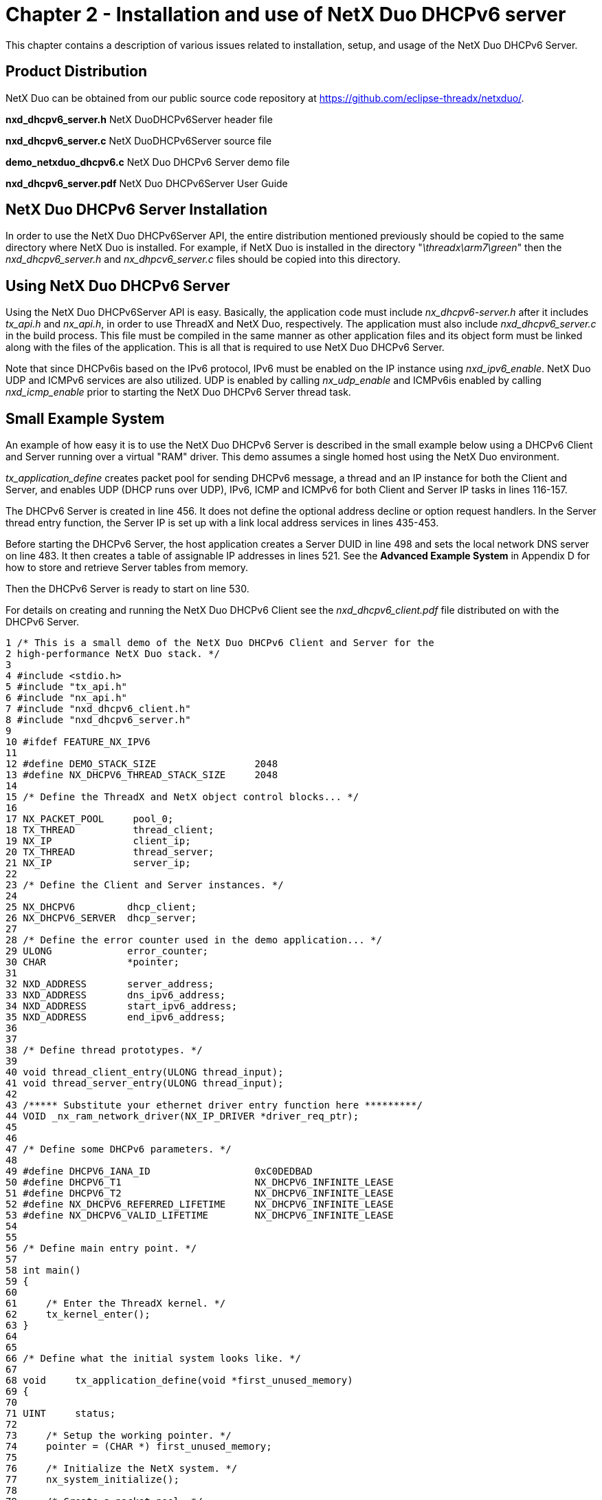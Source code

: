////

 Copyright (c) Microsoft
 Copyright (c) 2024-present Eclipse ThreadX contributors
 
 This program and the accompanying materials are made available 
 under the terms of the MIT license which is available at
 https://opensource.org/license/mit.
 
 SPDX-License-Identifier: MIT
 
 Contributors: 
     * Frédéric Desbiens - Initial AsciiDoc version.

////

= Chapter 2 - Installation and use of NetX Duo DHCPv6 server
:description: This chapter contains a description of various issues related to installation, setup, and usage of the NetX Duo DHCPv6 Server.

This chapter contains a description of various issues related to installation, setup, and usage of the NetX Duo DHCPv6 Server.

== Product Distribution

NetX Duo can be obtained from our public source code repository at https://github.com/eclipse-threadx/netxduo/.

*nxd_dhcpv6_server.h* NetX DuoDHCPv6Server header file

*nxd_dhcpv6_server.c* NetX DuoDHCPv6Server source file

*demo_netxduo_dhcpv6.c* NetX Duo DHCPv6 Server demo file

*nxd_dhcpv6_server.pdf* NetX Duo DHCPv6Server User Guide

== NetX Duo DHCPv6 Server Installation

In order to use the NetX Duo DHCPv6Server API, the entire distribution mentioned previously should be copied to the same directory where NetX Duo is installed. For example, if NetX Duo is installed in the directory "_\threadx\arm7\green_" then the _nxd_dhcpv6_server.h_ and _nx_dhpcv6_server.c_ files should be copied into this directory.

== Using NetX Duo DHCPv6 Server

Using the NetX Duo DHCPv6Server API is easy. Basically, the application code must include _nx_dhcpv6-server.h_ after it includes _tx_api.h_ and _nx_api.h_, in order to use ThreadX and NetX Duo, respectively. The application must also include _nxd_dhcpv6_server.c_ in the build process. This file must be compiled in the same manner as other application files and its object form must be linked along with the files of the application. This is all that is required to use NetX Duo DHCPv6 Server.

Note that since DHCPv6is based on the IPv6 protocol, IPv6 must be enabled on the IP instance using _nxd_ipv6_enable_. NetX Duo UDP and ICMPv6 services are also utilized. UDP is enabled by calling _nx_udp_enable_ and ICMPv6is enabled by calling _nxd_icmp_enable_ prior to starting the NetX Duo DHCPv6 Server thread task.

== Small Example System

An example of how easy it is to use the NetX Duo DHCPv6 Server is described in the small example below using a DHCPv6 Client and Server running over a virtual "RAM" driver. This demo assumes a single homed host using the NetX Duo environment.

_tx_application_define_ creates packet pool for sending DHCPv6 message, a thread and an IP instance for both the Client and Server, and enables UDP (DHCP runs over UDP), IPv6, ICMP and ICMPv6 for both Client and Server IP tasks in lines 116-157.

The DHCPv6 Server is created in line 456. It does not define the optional address decline or option request handlers. In the Server thread entry function, the Server IP is set up with a link local address services in lines 435-453.

Before starting the DHCPv6 Server, the host application creates a Server DUID in line 498 and sets the local network DNS server on line 483. It then creates a table of assignable IP addresses in lines 521. See the *Advanced Example System* in Appendix D for how to store and retrieve Server tables from memory.

Then the DHCPv6 Server is ready to start on line 530.

For details on creating and running the NetX Duo DHCPv6 Client see the _nxd_dhcpv6_client.pdf_ file distributed on with the DHCPv6 Server.

----

1 /* This is a small demo of the NetX Duo DHCPv6 Client and Server for the
2 high-performance NetX Duo stack. */
3
4 #include <stdio.h>
5 #include "tx_api.h"
6 #include "nx_api.h"
7 #include "nxd_dhcpv6_client.h"
8 #include "nxd_dhcpv6_server.h"
9
10 #ifdef FEATURE_NX_IPV6
11
12 #define DEMO_STACK_SIZE                 2048
13 #define NX_DHCPV6_THREAD_STACK_SIZE     2048
14
15 /* Define the ThreadX and NetX object control blocks... */
16
17 NX_PACKET_POOL     pool_0;
18 TX_THREAD          thread_client;
19 NX_IP              client_ip;
20 TX_THREAD          thread_server;
21 NX_IP              server_ip;
22
23 /* Define the Client and Server instances. */
24
25 NX_DHCPV6         dhcp_client;
26 NX_DHCPV6_SERVER  dhcp_server;
27
28 /* Define the error counter used in the demo application... */
29 ULONG             error_counter;
30 CHAR              *pointer;
31
32 NXD_ADDRESS       server_address;
33 NXD_ADDRESS       dns_ipv6_address;
34 NXD_ADDRESS       start_ipv6_address;
35 NXD_ADDRESS       end_ipv6_address;
36
37
38 /* Define thread prototypes. */
39
40 void thread_client_entry(ULONG thread_input);
41 void thread_server_entry(ULONG thread_input);
42
43 /***** Substitute your ethernet driver entry function here *********/
44 VOID _nx_ram_network_driver(NX_IP_DRIVER *driver_req_ptr);
45
46
47 /* Define some DHCPv6 parameters. */
48
49 #define DHCPV6_IANA_ID                  0xC0DEDBAD
50 #define DHCPV6_T1                       NX_DHCPV6_INFINITE_LEASE
51 #define DHCPV6_T2                       NX_DHCPV6_INFINITE_LEASE
52 #define NX_DHCPV6_REFERRED_LIFETIME     NX_DHCPV6_INFINITE_LEASE
53 #define NX_DHCPV6_VALID_LIFETIME        NX_DHCPV6_INFINITE_LEASE
54
55
56 /* Define main entry point. */
57
58 int main()
59 {
60
61     /* Enter the ThreadX kernel. */
62     tx_kernel_enter();
63 }
64
65
66 /* Define what the initial system looks like. */
67
68 void     tx_application_define(void *first_unused_memory)
69 {
70
71 UINT     status;
72
73     /* Setup the working pointer. */
74     pointer = (CHAR *) first_unused_memory;
75
76     /* Initialize the NetX system. */
77     nx_system_initialize();
78
79     /* Create a packet pool. */
80     status = nx_packet_pool_create(&pool_0, "NetX Main Packet Pool", 1024, pointer,
                NX_DHCPV6_PACKET_POOL_SIZE);
81    pointer = pointer + NX_DHCPV6_PACKET_POOL_SIZE;
82
83     /* Check for pool creation error. */
84     if (status)
85         error_counter++;
86
87     /* Create a Client IP instance. */
88     status = nx_ip_create(&client_ip, "Client IP", IP_ADDRESS(0, 0, 0, 0),
89              0xFFFFFF00UL, &pool_0, _nx_ram_network_driver,
90              pointer, 2048, 1);
91
92     pointer = pointer + 2048;
93
94     /* Check for IP create errors. */
95     if (status)
96     {
97         error_counter++;
98         return;
99     }
100
101     /* Create a Server IP instance. */
102     status = nx_ip_create(&server_ip, "Server IP", IP_ADDRESS(1, 2, 3, 4),
103              0xFFFFFF00UL, &pool_0, _nx_ram_network_driver,
104              pointer, 2048, 1);
105
106     pointer = pointer + 2048;
107
108     /* Check for IP create errors. */
109     if (status)
110     {
111         error_counter++;
112         return;
113     }
114
115     /* Enable UDP traffic for sending DHCPv6 messages. */
116     status = nx_udp_enable(&client_ip);
117     status += nx_udp_enable(&server_ip);
118
119     /* Check for UDP enable errors. */
120     if (status)
121     {
122         error_counter++;
123         return;
124     }
125
126     /* Enable ICMP. */
127     status = nx_icmp_enable(&client_ip);
128     status += nx_icmp_enable(&server_ip);
129
130     /* Check for ICMP enable errors. */
131     if (status)
132     {
133         error_counter++;
134         return;
135     }
136
137     /* Enable the IPv6 services. */
138     status = nxd_ipv6_enable(&client_ip);
139     status += nxd_ipv6_enable(&server_ip);
140
141     /* Check for IPv6 enable errors. */
142     if (status)
143     {
144         error_counter++;
145         return;
146     }
147
148     /* Enable the ICMPv6 services. */
149     status = nxd_icmp_enable(&client_ip);
150     status += nxd_icmp_enable(&server_ip);
151
152     /* Check for ICMP enable errors. */
153     if (status)
154     {
155         error_counter++;
156         return;
157     }
158
159     /* Create the Client thread. */
160     status = tx_thread_create(&thread_client, "Client thread", thread_client_entry, 0,
161              pointer, DEMO_STACK_SIZE,
162              8, 8, TX_NO_TIME_SLICE, TX_AUTO_START);
163     /* Check for IP create errors. */
164     if (status)
165     {
166         error_counter++;
167         return;
168     }
169
170     pointer = pointer + DEMO_STACK_SIZE;
171
172     /* Create the Server thread. */
173     status = tx_thread_create(&thread_server, "Server thread", thread_server_entry, 0,
174              pointer, DEMO_STACK_SIZE,
175              4, 4, TX_NO_TIME_SLICE, TX_AUTO_START);
176     /* Check for IP create errors. */
177     if (status)
178     {
179         error_counter++;
180         return;
181     }
182
183     pointer = pointer + DEMO_STACK_SIZE;
184
185     /* Yield control to DHCPv6 threads and ThreadX. */
186     return;
187     }
188
189 /* Define the Client host application thread. */
190
191 void     thread_client_entry(ULONG thread_input)
192 {
193
194 UINT         status;
195
196 #ifdef GET_ONE_SPECIFIC_ADDRESS
197 NXD_ADDRESS ia_ipv6_address;
198 #endif
199
200 NXD_ADDRESS ipv6_address;
201 NXD_ADDRESS dns_address;
202 ULONG        T1, T2, preferred_lifetime, valid_lifetime;
203 UINT         address_count;
204 UINT         address_index;
205 UINT         dns_index;
206 NX_PACKET    *my_packet;
207
208
209     /* Establish the link local address for the host. The RAM driver creates
210     a virtual MAC address of 0x1122334456. */
211     status = nxd_ipv6_address_set(&client_ip, 0, NX_NULL, 10, NULL);
212
213     /* Let NetX Duo and the network driver get initialized. Also give the server time  to get set up. */
214     tx_thread_sleep(300);
215
216
217     /* Create the DHCPv6 Client. */
218     status = nx_dhcpv6_client_create(&dhcp_client, &client_ip, "DHCPv6 Client",
                 &pool_0, pointer, NX_DHCPV6_THREAD_STACK_SIZE,
219              NX_NULL, NX_NULL);
220
221     /* Check for errors. */
222     if (status)
223     {
224         error_counter++;
225         return;
226     }
227
228     /* Update the stack pointer because we need it again. */
229     pointer = pointer + NX_DHCPV6_THREAD_STACK_SIZE;
230
231     /* Create a Link Layer Plus Time DUID for the DHCPv6 Client. Set time ID field
232     to NULL; the DHCPv6 Client API will supply one. */
233     status = nx_dhcpv6_create_client_duid(&dhcp_client, NX_DHCPV6_DUID_TYPE_LINK_TIME,
234     NX_DHCPV6_HW_TYPE_IEEE_802, 0);
235
236     if (status != NX_SUCCESS)
237     {
238         error_counter++;
239         return;
240     }
241
242     /* Create the DHCPv6 client's Identity Association (IA-NA) now.
243
244     Note that if this host had already been assigned in IPv6 lease, it
245     would have to use the assigned T1 and T2 values in loading the DHCPv6
246     client with an IANA block.
247     */
248     status = nx_dhcpv6_create_client_iana(&dhcp_client, DHCPV6_IANA_ID, DHCPV6_T1,     DHCPV6_T2);
249
250     if (status != NX_SUCCESS)
251     {
252         error_counter++;
253         return;
254     }
255
256     /* Starting up the NetX DHCPv6 Client. */
257     status = nx_dhcpv6_start(&dhcp_client);
258
259     /* Check for errors. */
260     if (status != NX_SUCCESS)
261     {
262
263         return;
264     }
265
266     /* Let DHCPv6 Server start. */
267     tx_thread_sleep(500);
268
269 #ifdef GET_ONE_SPECIFIC_ADDRESS
270
271     /* Create an IA address option.
272
273         The client includes IA options for any IAs to which it wants the server
            to assign addresses.
274     */
275
276     memset(&ia_ipv6_address,0x0, sizeof(NXD_ADDRESS));
277     ia_ipv6_address.nxd_ip_version = NX_IP_VERSION_V6 ;
278     ia_ipv6_address.nxd_ip_address.v6[0] = 0x20010db8;
279     ia_ipv6_address.nxd_ip_address.v6[1] = 0x00000f101;
280     ia_ipv6_address.nxd_ip_address.v6[2] = 0x0;
281     ia_ipv6_address.nxd_ip_address.v6[3] = 0x00000115;
282
283     status = nx_dhcpv6_create_client_ia(&dhcp_client, &ia_ipv6_address
                 NX_DHCPV6_REFERRED_LIFETIME,
284              NX_DHCPV6_VALID_LIFETIME);
285
286     if (status != NX_SUCCESS)
287     {
288         error_counter++;
289         return;
290     }
291
292 #endif
293
294     /* If the host also want to get the option message, set the list of
        desired options to enabled. */
295     nx_dhcpv6_request_option_timezone(&dhcp_client, NX_TRUE);
296     nx_dhcpv6_request_option_DNS_server(&dhcp_client, NX_TRUE);
297     nx_dhcpv6_request_option_time_server(&dhcp_client, NX_TRUE);
298     nx_dhcpv6_request_option_domain_name(&dhcp_client, NX_TRUE);
299
300     /* Now, the host send the solicit message to get the IPv6 address and
        other options from the DHCPv6 server. */
301     status = nx_dhcpv6_request_solicit(&dhcp_client);
302
303     /* Check status. */
304     if (status != NX_SUCCESS)
305     {
306
307         error_counter++;
308         return;
309     }
310
311     /* Waiting for get the IPv6 address and do the duplicate address detection. */
312     /*
313        Note, if the host detect another host withe the same address, the DHCPv6
           Client can automatically
314        declient the address. At time T1 for an IPv6 address, the DHCPv6 Client can     automatically renew the address.
315        At time T2 for an IPv6 address, the DHCPv6 Client can automatically rebind the address.
316        At time valid lifetime for an IPv6 address, the DHCPv6 Client can automatically delete the IPv6 address.
317     */
318     tx_thread_sleep(500);
319
320
321     /* Get the T1 and T2 value of IANA option. */
322     status = nx_dhcpv6_get_iana_lease_time(&dhcp_client, &T1, &T2);
323
324     /* Check status. */
325     if (status != NX_SUCCESS)
326     {
327         error_counter++;
328     }
329
330     /* Get the valid IPv6 address count which the DHCPv6 server assigned . */
331     status = nx_dhcpv6_get_valid_ip_address_count(&dhcp_client, &address_count);
332
333     /* Check status. */
334     if (status != NX_SUCCESS)
335     {
336         error_counter++;
337     }
338
339     /* Get the IPv6 address, preferred lifetime and valid lifetime according to the address index. */
340     address_index = 0;
341     status = nx_dhcpv6_get_valid_ip_address_lease_time(&dhcp_client, address_index,
&ipv6_address, &preferred_lifetime, &valid_lifetime);
342
343     /* Check status. */
344     if (status != NX_SUCCESS)
345     {
346         error_counter++;
347     }
348
349     /* Get the IPv6 address.
350        Note, This API only applies to one IA. */
351     status = nx_dhcpv6_get_IP_address(&dhcp_client, &ipv6_address);
352
353     /* Check status. */
354     if (status != NX_SUCCESS)
355     {
356         error_counter++;
357     }
358
359     /* Get IP address lease time.
360        Note, This API only applies to one IA. */
361     status = nx_dhcpv6_get_lease_time_data(&dhcp_client, &T1, &T2, &preferred_lifetime,
&valid_lifetime);
362
363     /* Check status. */
364     if (status != NX_SUCCESS)
365     {
366         error_counter++;
367     }
368
369     /* Get the DNS Server address lease time. */
370     dns_index = 0;
371     status = nx_dhcpv6_get_DNS_server_address(&dhcp_client, dns_index, &dns_address);
372
373     /* Check status. */
374     if (status != NX_SUCCESS)
375     {
376         error_counter++;
377     }
378
379     /**************************************************/
380     /* Ping the DHCPv6 Server, Test the IPv6 address. */
381     /**************************************************/
382
383     /* Ping an unknown IP address. This will timeout after 100 ticks. */
384     status = nxd_icmp_ping(&client_ip, &server_address, "ABCDEFGHIJKLMNOPQRSTUVWXYZ",
                 28, &my_packet, 100);
385
386     /* Determine if the timeout error occurred. */
387     if ((status != NX_SUCCESS) || (my_packet == NX_NULL))
388     {
389         error_counter++;
390     }
391
392     /* If we want to release the address, we can send release message to
393        the server we are releasing the assigned address. */
394     status = nx_dhcpv6_request_release(&dhcp_client);
395
396     /* Check status. */
397     if (status != NX_SUCCESS)
398     {
399
400         error_counter++;
401         return;
402     }
403
404     /* Stopping the Client task. */
405     status = nx_dhcpv6_stop(&dhcp_client);
406
407     /* Check status. */
408     if (status != NX_SUCCESS)
409     {
410
411         error_counter++;
412         return;
413     }
414
415     /* Now delete the DHCPv6 client and release ThreadX and NetX resources back to
416        the system. */
417     nx_dhcpv6_client_delete(&dhcp_client);
418
419     return;
420
421 }
422
423 /* Define the test server thread. */
424 void     thread_server_entry(ULONG thread_input)
425 {
426
427 UINT     status;
428 ULONG    duid_time;
429 UINT     addresses_added;
430
431
432     /* Wait till the IP task thread has had a chance to set the device MAC address. */
433     tx_thread_sleep(100);
434
435     memset(&server_address,0x0, sizeof(NXD_ADDRESS));
436
437     server_address.nxd_ip_version = NX_IP_VERSION_V6 ;
438     server_address.nxd_ip_address.v6[0] = 0x20010db8;
439     server_address.nxd_ip_address.v6[1] = 0xf101;
440     server_address.nxd_ip_address.v6[2] = 0x00000000;
441     server_address.nxd_ip_address.v6[3] = 0x00000101;
442
443     /* Set the link local and global addresses. */
444     status = nxd_ipv6_address_set(&server_ip, 0, NX_NULL, 10, NULL);
445     status += nxd_ipv6_address_set(&server_ip, 0, &server_address, 64, NULL);
446
447     /* Check for errors. */
448     if (status != NX_SUCCESS)
449     {
450
451         error_counter++;
452         return;
453     }
454
455     /* Create the DHCPv6 Server. */
456     status = nx_dhcpv6_server_create(&dhcp_server, &server_ip, "DHCPv6 Server", &pool_0, pointer, NX_DHCPV6_SERVER_THREAD_STACK_SIZE, NX_NULL, NX_NULL);
457
458     /* Check for errors. */
459     if (status != NX_SUCCESS)
460     {
461         error_counter++;
462     }
463
464     /* Update the stack pointer in case we need it again. */
465     pointer = pointer + NX_DHCPV6_SERVER_THREAD_STACK_SIZE;
466
467     /* Note this example assumes a single global IP address on the primary interface. If otherwise
468        the host should call the service to set the network interface and global IP address index.
469
470     UINT _nx_dhcpv6_server_interface_set(NX_DHCPV6_SERVER *dhcpv6_server_ptr, UINT interface_index, UINT address_index)
471     */
472
473     /* Validate the link local and global addresses. */
474     tx_thread_sleep(500);
475
476     /* Set up the DNS IPv6 server address. */
477     dns_ipv6_address.nxd_ip_version = NX_IP_VERSION_V6 ;
478     dns_ipv6_address.nxd_ip_address.v6[0] = 0x20010db8;
479     dns_ipv6_address.nxd_ip_address.v6[1] = 0x0000f101;
480     dns_ipv6_address.nxd_ip_address.v6[2] = 0x00000000;
481     dns_ipv6_address.nxd_ip_address.v6[3] = 0x00000107;
482
483     status = nx_dhcpv6_create_dns_address(&dhcp_server, &dns_ipv6_address);
484
485     /* Check for errors. */
486     if (status != NX_SUCCESS)
487     {
488
489         error_counter++;
490         return;
491     }
492
493     /* Note: For DUID types that do not require time, the 'duid_time' input can be
left at zero.
494        The DUID_TYPE and HW_TYPE are configurable options that are user defined in nx_dhcpv6_server.h. */
495
496     /* Set the DUID time as the start of the millennium. */
497     duid_time = SECONDS_SINCE_JAN_1_2000_MOD_32;
498     status = nx_dhcpv6_set_server_duid(&dhcp_server,
499              NX_DHCPV6_SERVER_DUID_TYPE, NX_DHCPV6_SERVER_HW_TYPE,
500              dhcp_server.nx_dhcpv6_ip_ptr -> nx_ip_arp_physical_address_msw,
501              dhcp_server.nx_dhcpv6_ip_ptr -> nx_ip_arp_physical_address_lsw,
502              duid_time);
503     if (status != NX_SUCCESS)
504     {
505         error_counter++ ;
506         return;
507     }
508
509     start_ipv6_address.nxd_ip_version = NX_IP_VERSION_V6 ;
510     start_ipv6_address.nxd_ip_address.v6[0] = 0x20010db8;
511     start_ipv6_address.nxd_ip_address.v6[1] = 0x00000f101;
512     start_ipv6_address.nxd_ip_address.v6[2] = 0x0;
513     start_ipv6_address.nxd_ip_address.v6[3] = 0x00000110;
514
515     end_ipv6_address.nxd_ip_version = NX_IP_VERSION_V6 ;
516     end_ipv6_address.nxd_ip_address.v6[0] = 0x20010db8;
517     end_ipv6_address.nxd_ip_address.v6[1] = 0x0000f101;
518     end_ipv6_address.nxd_ip_address.v6[2] = 0x00000000;
519     end_ipv6_address.nxd_ip_address.v6[3] = 0x00000120;
520
521     status = nx_dhcpv6_create_ip_address_range(&dhcp_server, &start_ipv6_address, &end_ipv6_address, &addresses_added);
522
523     if (status != NX_SUCCESS)
524     {
525         error_counter++ ;
526         return;
527     }
528
529     /* Start the NetX DHCPv6 server! */
530     status = nx_dhcpv6_server_start(&dhcp_server);
531
532     /* Check for errors. */
533     if (status != NX_SUCCESS)
534     {
535         error_counter++;
536     }
537
538     return;
539 }
540 #endif /* FEATURE_NX_IPV6 */
----

*Figure 6. Example of the NetX Duo DHCPv6 Server*
